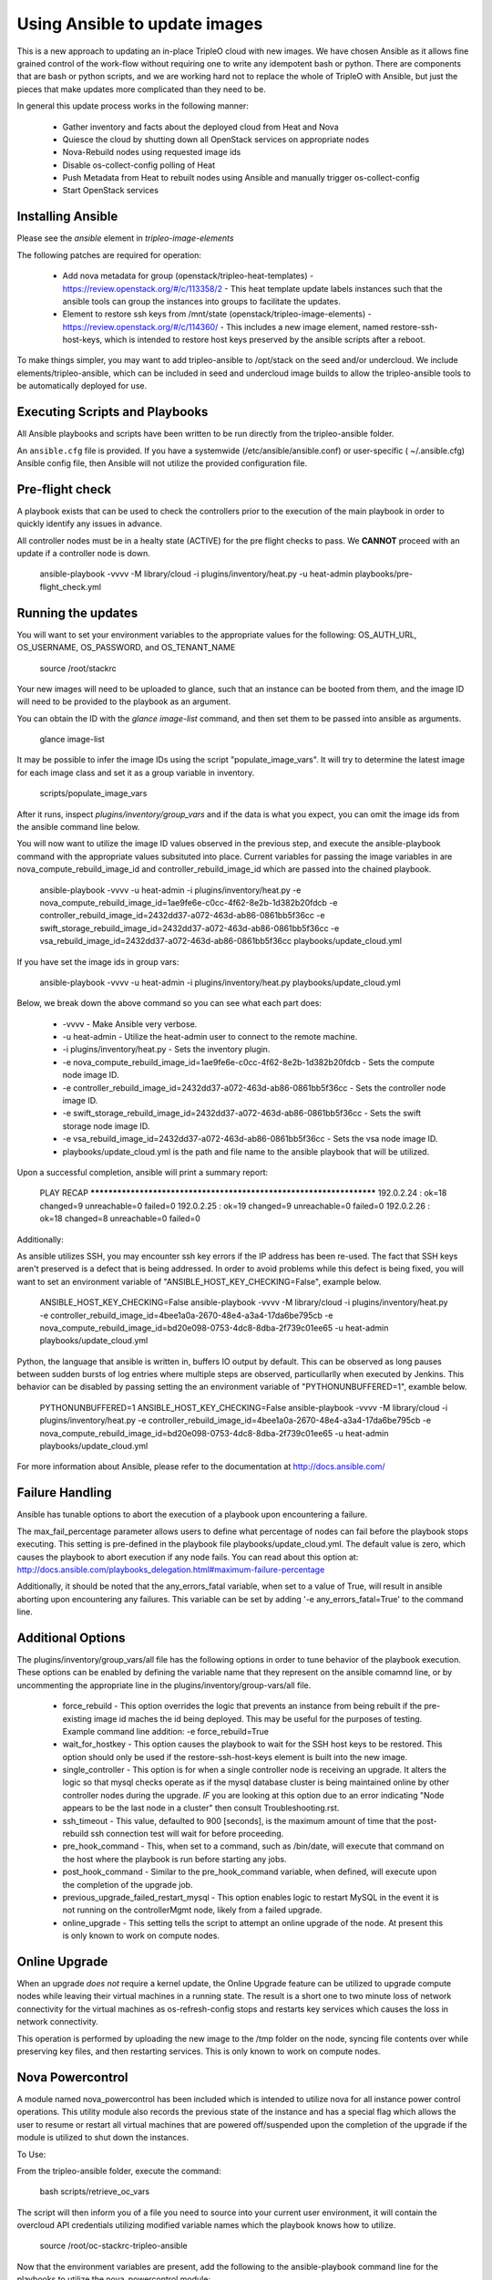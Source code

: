 Using Ansible to update images
==============================

This is a new approach to updating an in-place TripleO cloud with new
images. We have chosen Ansible as it allows fine grained control of
the work-flow without requiring one to write any idempotent bash or
python. There are components that are bash or python scripts, and we are
working hard not to replace the whole of TripleO with Ansible, but just
the pieces that make updates more complicated than they need to be.

In general this update process works in the following manner:
    
 * Gather inventory and facts about the deployed cloud from Heat and Nova
 * Quiesce the cloud by shutting down all OpenStack services on
   appropriate nodes
 * Nova-Rebuild nodes using requested image ids
 * Disable os-collect-config polling of Heat
 * Push Metadata from Heat to rebuilt nodes using Ansible and manually
   trigger os-collect-config
 * Start OpenStack services

Installing Ansible
------------------

Please see the `ansible` element in `tripleo-image-elements`

The following patches are required for operation:

 * Add nova metadata for group (openstack/tripleo-heat-templates) -
   https://review.openstack.org/#/c/113358/2 - This heat template update
   labels instances such that the ansible tools can group the instances
   into groups to facilitate the updates.
 * Element to restore ssh keys from
   /mnt/state (openstack/tripleo-image-elements) -
   https://review.openstack.org/#/c/114360/ - This includes a new image
   element, named restore-ssh-host-keys, which is intended to restore host
   keys preserved by the ansible scripts after a reboot.

To make things simpler, you may want to add tripleo-ansible to /opt/stack
on the seed and/or undercloud. We include elements/tripleo-ansible,
which can be included in seed and undercloud image builds to allow the
tripleo-ansible tools to be automatically deployed for use.

Executing Scripts and Playbooks
-------------------------------

All Ansible playbooks and scripts have been written to be run directly
from the tripleo-ansible folder.

An ``ansible.cfg`` file is provided. If you have a systemwide
(/etc/ansible/ansible.conf) or user-specific ( ~/.ansible.cfg) Ansible
config file, then Ansible will not utilize the provided configuration file.

Pre-flight check
----------------

A playbook exists that can be used to check the controllers prior to the
execution of the main playbook in order to quickly identify any issues in
advance.

All controller nodes must be in a healty state (ACTIVE) for the pre flight
checks to pass. We **CANNOT** proceed with an update if a controller node is
down.

    ansible-playbook -vvvv -M library/cloud -i plugins/inventory/heat.py -u heat-admin playbooks/pre-flight_check.yml

Running the updates
-------------------
    
You will want to set your environment variables to the appropriate
values for the following: OS_AUTH_URL, OS_USERNAME, OS_PASSWORD, and
OS_TENANT_NAME

    source /root/stackrc

Your new images will need to be uploaded to glance, such that an instance
can be booted from them, and the image ID will need to be provided to
the playbook as an argument.

You can obtain the ID with the `glance image-list` command, and then
set them to be passed into ansible as arguments.

    glance image-list

It may be possible to infer the image IDs using the script
"populate_image_vars". It will try to determine the latest image for
each image class and set it as a group variable in inventory.

    scripts/populate_image_vars

After it runs, inspect `plugins/inventory/group_vars` and if the data
is what you expect, you can omit the image ids from the ansible command
line below.
        
You will now want to utilize the image ID values observed in the previous
step, and execute the ansible-playbook command with the appropriate values
subsituted into place.  Current variables for passing the image variables
in are nova_compute_rebuild_image_id and controller_rebuild_image_id
which are passed into the chained playbook.
     
    ansible-playbook -vvvv -u heat-admin -i plugins/inventory/heat.py -e nova_compute_rebuild_image_id=1ae9fe6e-c0cc-4f62-8e2b-1d382b20fdcb -e controller_rebuild_image_id=2432dd37-a072-463d-ab86-0861bb5f36cc -e swift_storage_rebuild_image_id=2432dd37-a072-463d-ab86-0861bb5f36cc -e vsa_rebuild_image_id=2432dd37-a072-463d-ab86-0861bb5f36cc playbooks/update_cloud.yml

If you have set the image ids in group vars:

    ansible-playbook -vvvv -u heat-admin -i plugins/inventory/heat.py playbooks/update_cloud.yml
     
Below, we break down the above command so you can see what each part does:  
                 
 * -vvvv - Make Ansible very verbose.
 * -u heat-admin - Utilize the heat-admin user to connect to the remote machine.
 * -i plugins/inventory/heat.py - Sets the inventory plugin.
 * -e nova_compute_rebuild_image_id=1ae9fe6e-c0cc-4f62-8e2b-1d382b20fdcb - Sets the compute node image ID.
 * -e controller_rebuild_image_id=2432dd37-a072-463d-ab86-0861bb5f36cc - Sets the controller node image ID.
 * -e swift_storage_rebuild_image_id=2432dd37-a072-463d-ab86-0861bb5f36cc - Sets the swift storage node image ID.
 * -e vsa_rebuild_image_id=2432dd37-a072-463d-ab86-0861bb5f36cc - Sets the vsa node image ID.
 * playbooks/update_cloud.yml is the path and file name to the ansible playbook that will be utilized.

Upon a successful completion, ansible will print a summary report:
        
            PLAY RECAP ******************************************************************** 
            192.0.2.24 : ok=18 changed=9 unreachable=0 failed=0 
            192.0.2.25 : ok=19 changed=9 unreachable=0 failed=0 
            192.0.2.26 : ok=18 changed=8 unreachable=0 failed=0

Additionally:

As ansible utilizes SSH, you may encounter ssh key errors if the IP
address has been re-used. The fact that SSH keys aren't preserved is a
defect that is being addressed. In order to avoid problems while this
defect is being fixed, you will want to set an environment variable of
"ANSIBLE_HOST_KEY_CHECKING=False", example below.

    ANSIBLE_HOST_KEY_CHECKING=False ansible-playbook -vvvv -M library/cloud -i plugins/inventory/heat.py -e controller_rebuild_image_id=4bee1a0a-2670-48e4-a3a4-17da6be795cb -e nova_compute_rebuild_image_id=bd20e098-0753-4dc8-8dba-2f739c01ee65 -u heat-admin playbooks/update_cloud.yml

Python, the language that ansible is written in, buffers IO output by default.
This can be observed as long pauses between sudden bursts of log entries where
multiple steps are observed, particullarlly when executed by Jenkins.  This
behavior can be disabled by passing setting the an environment variable of
"PYTHONUNBUFFERED=1", examble below.

    PYTHONUNBUFFERED=1 ANSIBLE_HOST_KEY_CHECKING=False ansible-playbook -vvvv -M library/cloud -i plugins/inventory/heat.py -e controller_rebuild_image_id=4bee1a0a-2670-48e4-a3a4-17da6be795cb -e nova_compute_rebuild_image_id=bd20e098-0753-4dc8-8dba-2f739c01ee65 -u heat-admin playbooks/update_cloud.yml

For more information about Ansible, please refer to the documentation at http://docs.ansible.com/

Failure Handling
----------------

Ansible has tunable options to abort the execution of a playbook upon
encountering a failure.

The max_fail_percentage parameter allows users to define what percentage of
nodes can fail before the playbook stops executing. This setting is pre-defined
in the playbook file playbooks/update_cloud.yml. The default value is zero,
which causes the playbook to abort execution if any node fails. You can read
about this option at:
http://docs.ansible.com/playbooks_delegation.html#maximum-failure-percentage

Additionally, it should be noted that the any_errors_fatal variable, when
set to a value of True, will result in ansible aborting upon encountering
any failures.  This variable can be set by adding '-e any_errors_fatal=True'
to the command line.

Additional Options
------------------

The plugins/inventory/group_vars/all file has the following options in order
to tune behavior of the playbook execution.  These options can be enabled by
defining the variable name that they represent on the ansible comamnd line, or
by uncommenting the appropriate line in the plugins/inventory/group-vars/all
file.

 * force_rebuild - This option overrides the logic that prevents an instance
   from being rebuilt if the pre-existing image id maches the id being deployed.
   This may be useful for the purposes of testing.
   Example command line addition: -e force_rebuild=True
 * wait_for_hostkey - This option causes the playbook to wait for the
   SSH host keys to be restored.  This option should only be used if
   the restore-ssh-host-keys element is built into the new image.
 * single_controller - This option is for when a single controller node is
   receiving an upgrade.  It alters the logic so that mysql checks operate
   as if the mysql database cluster is being maintained online by other
   controller nodes during the upgrade. *IF* you are looking at this option
   due to an error indicating "Node appears to be the last node in a cluster"
   then consult Troubleshooting.rst.
 * ssh_timeout - This value, defaulted to 900 [seconds], is the maximum
   amount of time that the post-rebuild ssh connection test will wait for
   before proceeding.
 * pre_hook_command - This, when set to a command, such as /bin/date,
   will execute that command on the host where the playbook is run
   before starting any jobs.
 * post_hook_command - Similar to the pre_hook_command variable, when
   defined, will execute upon the completion of the upgrade job.
 * previous_upgrade_failed_restart_mysql - This option enables logic to restart
   MySQL in the event it is not running on the controllerMgmt node, likely from
   a failed upgrade.
 * online_upgrade - This setting tells the script to attempt an online upgrade
   of the node.  At present this is only known to work on compute nodes.

Online Upgrade
--------------

When an upgrade *does not* require a kernel update, the Online Upgrade feature
can be utilized to upgrade compute nodes while leaving their virtual machines
in a running state.  The result is a short one to two minute loss of network
connectivity for the virtual machines as os-refresh-config stops and
restarts key services which causes the loss in network connectivity.

This operation is performed by uploading the new image to the /tmp folder on
the node, syncing file contents over while preserving key files, and then
restarting services.  This is only known to work on compute nodes.

Nova Powercontrol
-----------------

A module named nova_powercontrol has been included which is intended to utilize
nova for all instance power control operations.  This utility module also records
the previous state of the instance and has a special flag which allows the user
to resume or restart all virtual machines that are powered off/suspended upon the
completion of the upgrade if the module is utilized to shut down the instances.

To Use:

From the tripleo-ansible folder, execute the command:

    bash scripts/retrieve_oc_vars

The script will then inform you of a file you need to source into your current
user environment, it will contain the overcloud API credentials utilizing modified
variable names which the playbook knows how to utilize.

    source /root/oc-stackrc-tripleo-ansible

Now that the environment variables are present, add the following to the
ansible-playbook command line for the playbooks to utilize the nova_powercontrol
module:

    -e use_nova_powercontrol=True 


